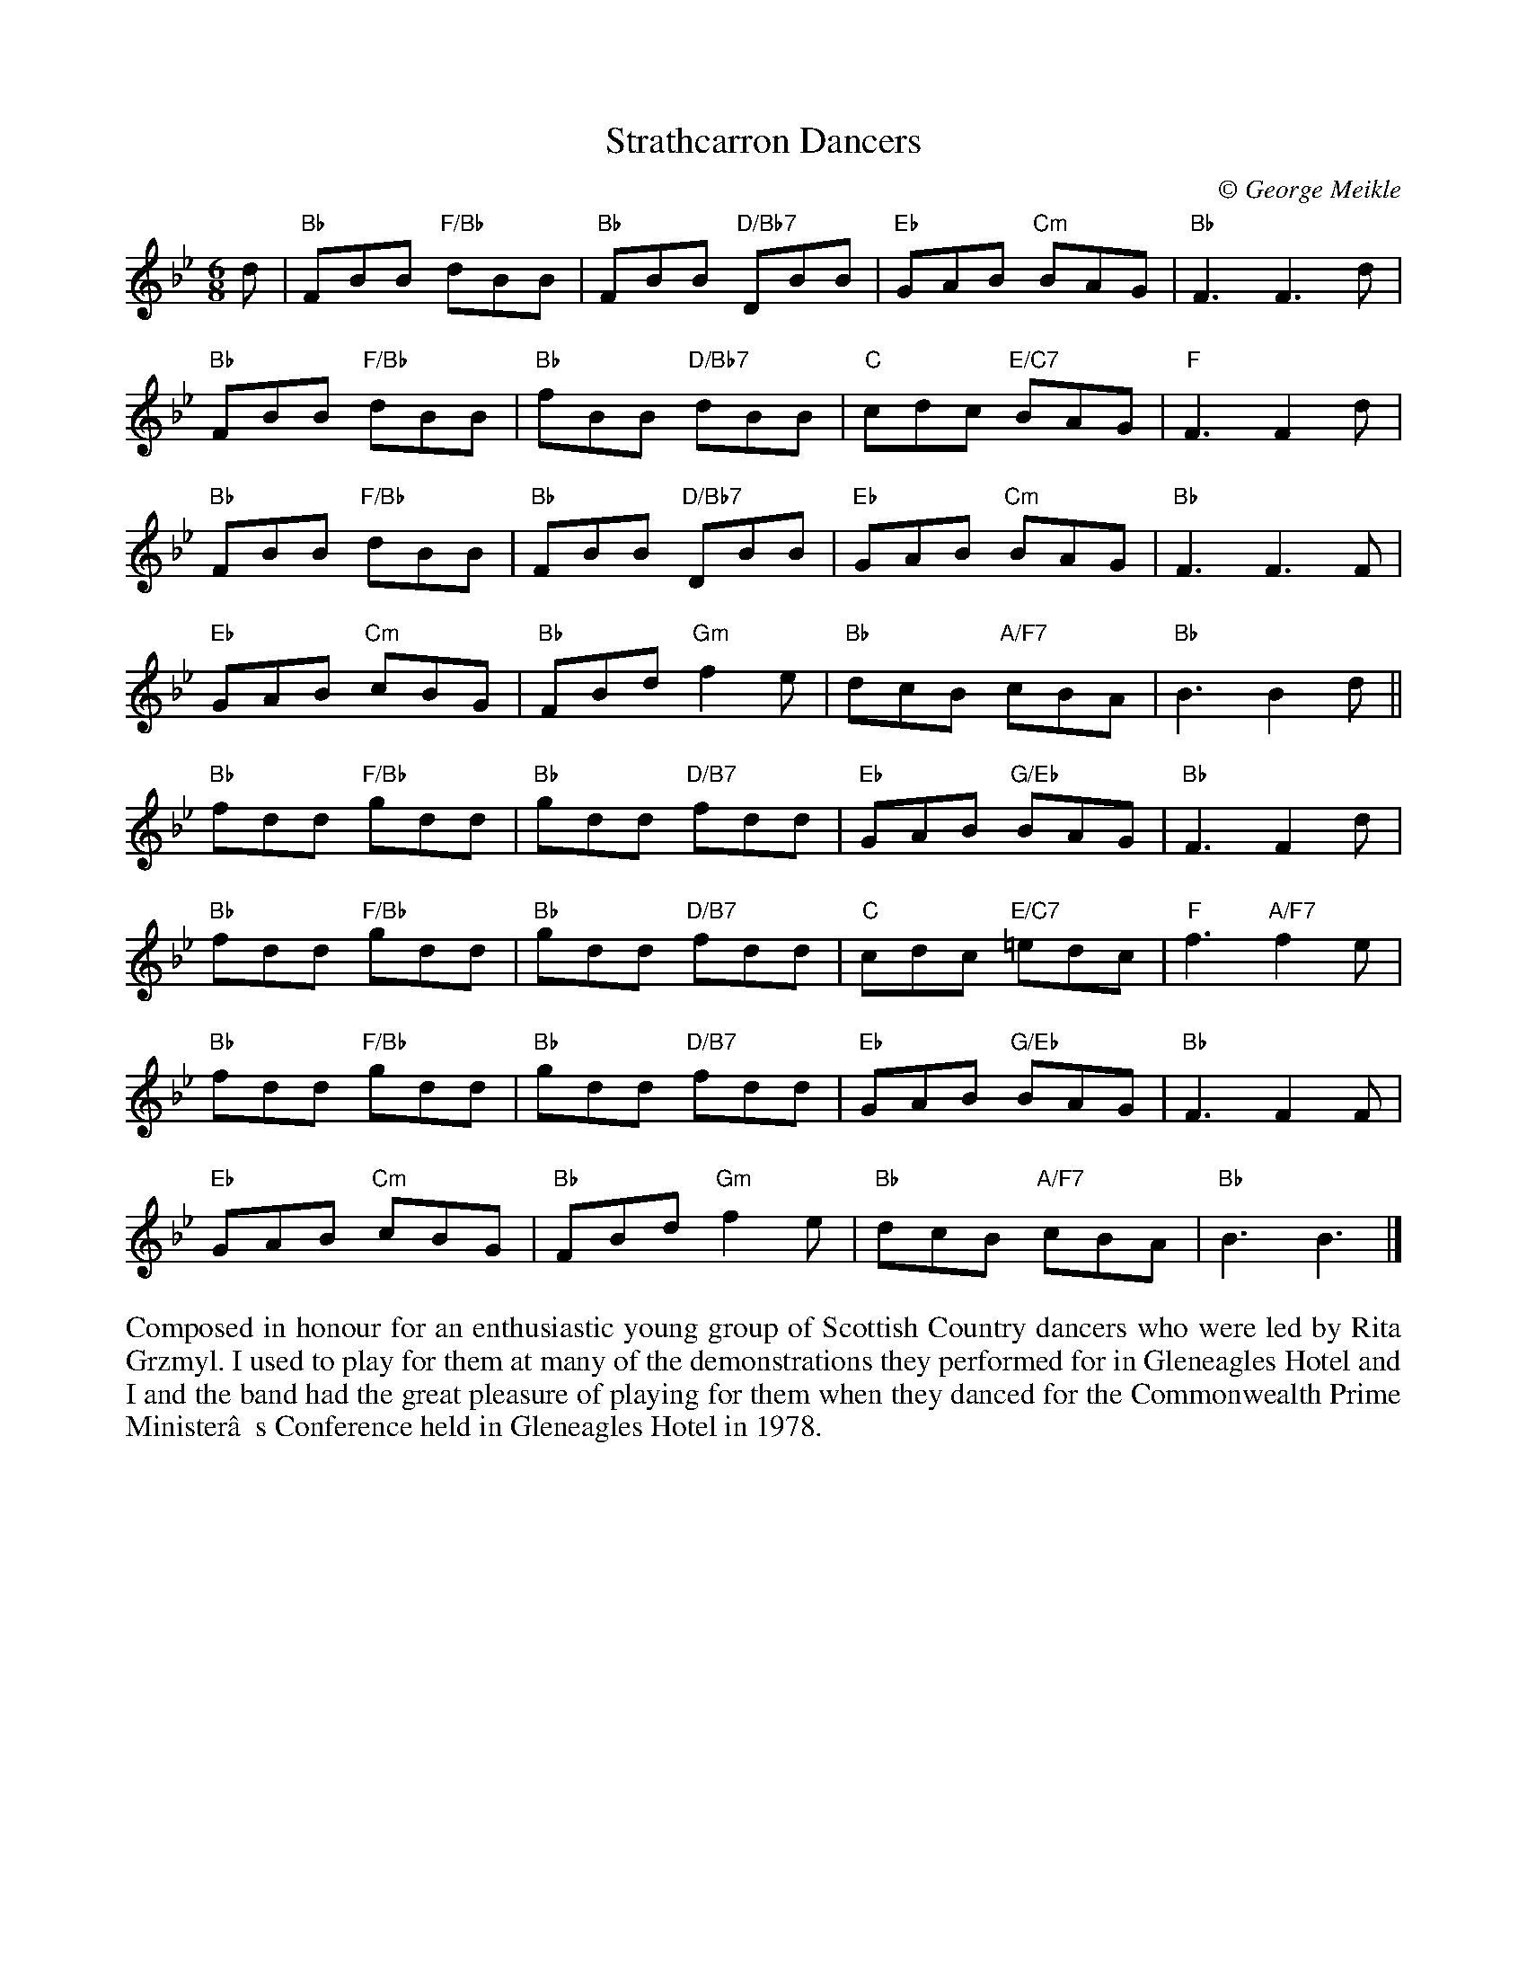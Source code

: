 X: 1
T: Strathcarron Dancers
C:\251 George Meikle
R: jig
B: George Meikle "Originally Mine" p.14
Z: 2010 John Chambers <jc:trillian.mit.edu>
M: 6/8
L: 1/8
K: Bb
d |\
"Bb"FBB "F/Bb"dBB | "Bb"FBB "D/Bb7"DBB | "Eb"GAB "Cm"BAG | "Bb"F3 F3d |
"Bb"FBB "F/Bb"dBB | "Bb"fBB "D/Bb7"dBB | "C"cdc "E/C7"BAG | "F"F3 F2d |
"Bb"FBB "F/Bb"dBB | "Bb"FBB "D/Bb7"DBB | "Eb"GAB "Cm"BAG | "Bb"F3 F3F |
"Eb"GAB "Cm"cBG | "Bb"FBd "Gm"f2e | "Bb"dcB "A/F7"cBA | "Bb"B3 B2d ||
"Bb"fdd "F/Bb"gdd | "Bb"gdd "D/B7"fdd | "Eb"GAB "G/Eb"BAG | "Bb"F3 F2d |
"Bb"fdd "F/Bb"gdd | "Bb"gdd "D/B7"fdd | "C"cdc "E/C7"=edc | "F"f3 "A/F7"f2e |
"Bb"fdd "F/Bb"gdd | "Bb"gdd "D/B7"fdd | "Eb"GAB "G/Eb"BAG | "Bb"F3 F2F |
"Eb"GAB "Cm"cBG | "Bb"FBd "Gm"f2e | "Bb"dcB "A/F7"cBA | "Bb"B3 B3 |]
%%begintext align
Composed in honour for an enthusiastic young group of Scottish Country dancers who were led by  Rita
Grzmyl. I used to play for them at many of the demonstrations they performed for in Gleneagles Hotel
and I and the band had the great pleasure of playing for them when they danced for the  Commonwealth
Prime Minister’s Conference held in Gleneagles Hotel in 1978.
%%endtext


